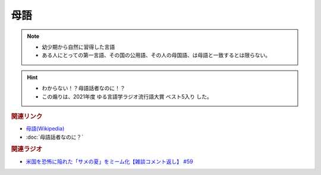 母語
===================
.. note:: 
  * 幼少期から自然に習得した言語
  * ある人にとっての第一言語、その国の公用語、その人の母国語、は母語と一致するとは限らない。

.. hint:: 
  * わからない！？母語話者なのに！？
  * この煽りは、2021年度 ゆる言語学ラジオ流行語大賞 ベスト5入り した。

.. rubric:: 関連リンク
* `母語(Wikipedia) <https://ja.wikipedia.org/wiki/%E6%AF%8D%E8%AA%9E>`_ 
* :doc:`母語話者なのに？` 

.. rubric:: 関連ラジオ
* `米国を恐怖に陥れた「サメの夏」をミーム化【雑談コメント返し】 #59`_

.. _米国を恐怖に陥れた「サメの夏」をミーム化【雑談コメント返し】 #59: https://www.youtube.com/watch?v=EtXBKIMqSUY



